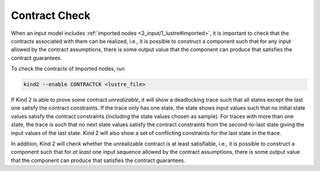 .. _9_other/11_contract_checks:

Contract Check
==============

When an input model includes :ref:`imported nodes <2_input/1_lustre#imported>`,
it is important to check that
the contracts associated with them can be realized, i.e.,
it is possible to construct a component such that for any input allowed 
by the contract assumptions, there is some output value that the component
can produce that satisfies the contract guarantees.

To check the contracts of imported nodes, run

.. code-block:: none

  kind2 --enable CONTRACTCK <lustre_file>

If Kind 2 is able to prove some contract *unrealizable*,
it will show a deadlocking trace such that
all states except the last one satisfy the contract constraints.
If the trace only has one state, the state shows input values
such that no initial state values satisfy the contract constraints
(including the state values chosen as sample).
For traces with more than one state, the trace is such that
no next state values satisfy the contract constraints
from the second-to-last state giving the input values of
the last state.
Kind 2 will also show a set of conflicting constraints for the
last state in the trace.

In addition, Kind 2 will check
whether the unrealizable contract is at least satisfiable, i.e.,
it is possible to construct a component such that for
*at least* one input sequence allowed by the contract assumptions,
there is some output value that the component can produce that satisfies
the contract guarantees.
